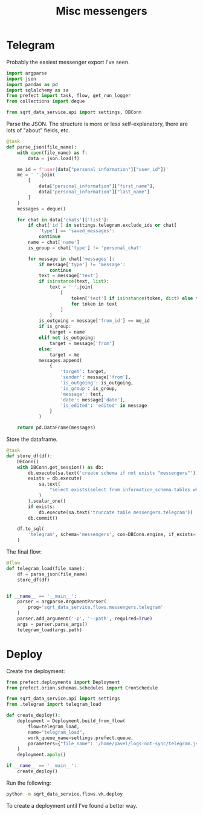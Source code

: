 #+TITLE: Misc messengers
#+PROPERTY: header-args :mkdirp yes
#+PROPERTY: header-args:python :comments link
#+PROPERTY: PRJ-DIR ..

* Telegram
:PROPERTIES:
:header-args:python: :tangle (my/org-prj-dir "sqrt_data_service/flows/messengers/telegram.py") :comments link
:END:
Probably the easiest messenger export I've seen.

#+begin_src python
import argparse
import json
import pandas as pd
import sqlalchemy as sa
from prefect import task, flow, get_run_logger
from collections import deque

from sqrt_data_service.api import settings, DBConn
#+end_src

Parse the JSON. The structure is more or less self-explanatory, there are lots of "about" fields, etc.

#+begin_src python
@task
def parse_json(file_name):
    with open(file_name) as f:
        data = json.load(f)

    me_id = f'user{data["personal_information"]["user_id"]}'
    me = ' '.join(
        [
            data["personal_information"]["first_name"],
            data["personal_information"]["last_name"]
        ]
    )
    messages = deque()

    for chat in data['chats']['list']:
        if chat['id'] in settings.telegram.exclude_ids or chat[
            'type'] == 'saved_messages':
            continue
        name = chat['name']
        is_group = chat['type'] != 'personal_chat'

        for message in chat['messages']:
            if message['type'] != 'message':
                continue
            text = message['text']
            if isinstance(text, list):
                text = ' '.join(
                    [
                        token['text'] if isinstance(token, dict) else token
                        for token in text
                    ]
                )
            is_outgoing = message['from_id'] == me_id
            if is_group:
                target = name
            elif not is_outgoing:
                target = message['from']
            else:
                target = me
            messages.append(
                {
                    'target': target,
                    'sender': message['from'],
                    'is_outgoing': is_outgoing,
                    'is_group': is_group,
                    'message': text,
                    'date': message['date'],
                    'is_edited': 'edited' in message
                }
            )

    return pd.DataFrame(messages)
#+end_src

Store the dataframe.
#+begin_src python
@task
def store_df(df):
    DBConn()
    with DBConn.get_session() as db:
        db.execute(sa.text('create schema if not exists "messengers"'))
        exists = db.execute(
            sa.text(
                "select exists(select from information_schema.tables where table_schema = 'messengers' and table_name = 'telegram')"
            )
        ).scalar_one()
        if exists:
            db.execute(sa.text('truncate table messengers.telegram'))
        db.commit()

    df.to_sql(
        'telegram', schema='messengers', con=DBConn.engine, if_exists='append'
    )
#+end_src

The final flow:
#+begin_src python
@flow
def telegram_load(file_name):
    df = parse_json(file_name)
    store_df(df)


if __name__ == '__main__':
    parser = argparse.ArgumentParser(
        prog='sqrt_data_service.flows.messengers.telegram'
    )
    parser.add_argument('-p', '--path', required=True)
    args = parser.parse_args()
    telegram_load(args.path)
#+end_src

* Deploy
:PROPERTIES:
:header-args:python: :tangle (my/org-prj-dir "sqrt_data_service/flows/messengers/deploy.py") :comments link
:END:

Create the deployment:
#+begin_src python
from prefect.deployments import Deployment
from prefect.orion.schemas.schedules import CronSchedule

from sqrt_data_service.api import settings
from .telegram import telegram_load

def create_deploy():
    deployment = Deployment.build_from_flow(
        flow=telegram_load,
        name="telegram_load",
        work_queue_name=settings.prefect.queue,
        parameters={"file_name": '/home/pavel/logs-not-sync/telegram.json'}
    )
    deployment.apply()

if __name__ == '__main__':
    create_deploy()
#+end_src

Run the following:
#+begin_src bash :tangle no
python -m sqrt_data_service.flows.vk.deploy
#+end_src

To create a deployment until I've found a better way.
